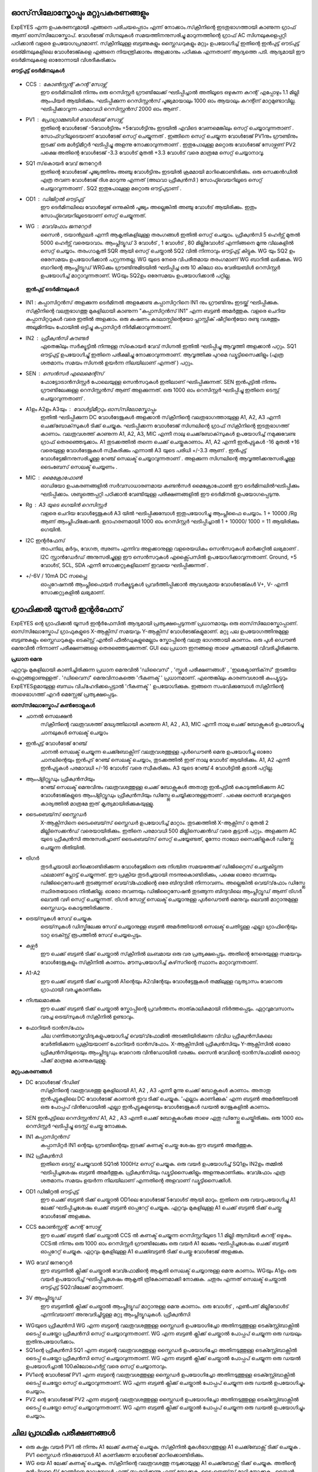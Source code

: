 ഓസ്‌സിലോസ്കോപ്പും  മറ്റുപകരണങ്ങളും 
-----------------------------
ExpEYES എന്ന ഉപകരണവുമായി എങ്ങനെ പരിചയപ്പെടാം എന്ന് നോക്കാം.സ്‌ക്രീനിന്റെ ഇടതുഭാഗത്തായി കാണുന്ന ഗ്രാഫ്  ആണ്  ഓസ്‌സിലോസ്കോപ്. വോൾടേജ് സിഗ്നലുകൾ സമയത്തിനനുസരിച്ചു മാറുന്നത്തിന്റെ ഗ്രാഫ് AC സിഗ്നലുകളെപ്പറ്റി പഠിക്കാൻ വളരെ ഉപയോഗപ്രദമാണ്. സ്‌ക്രീനിലുള്ള ബട്ടണുകളും സ്ലൈഡറുകളും മറ്റും ഉപയോഗിച്ച് ഇതിന്റെ ഇൻപുട്ട് ഔട്പുട്ട് ടെര്മിനലുകളിലെ വോൾടേജ്കളെ എങ്ങനെ നിയന്ത്രിക്കാനും അളക്കാനും പഠിക്കുക എന്നതാണ് ആദ്യത്തെ പടി. ആദ്യമായി ഈ ടെർമിനലുകളെ ഓരോന്നായി വിശദീകരിക്കാം 

**ഔട്ട്പുട്ട് ടെർമിനലുകൾ** 

.. figure:: ./images/scope-outputs.png
   :width: 300px

- CCS : കോൺസ്റ്റന്റ്  കറന്റ്  സോഴ്സ് 
        ഈ ടെർമിനലിൽ നിന്നും ഒരു റെസിസ്റ്റർ ഗ്രൗണ്ടിലേക്ക് ഘടിപ്പിച്ചാൽ അതിലൂടെ ഒഴുകുന്ന കറന്റ് എപ്പോഴും 1.1 മില്ലി ആംപിയർ ആയിരിക്കും. ഘടിപ്പിക്കുന്ന റെസിസ്റ്റൻസ് പൂജ്യമായാലും 1000 ഓം ആയാലും കറന്റിന് മാറ്റമുണ്ടാവില്ല. ഘടിപ്പിക്കാവുന്ന പരമാവധി റെസിസ്റ്റൻസ് 2000 ഓം ആണ് .

- PV1 : പ്രോഗ്രാമ്മബിൾ വോൾടേജ്  സോഴ്സ് 
       ഇതിന്റെ വോൾടേജ്  -5വോൾട്ടിനും +5വോൾട്ടിനും ഇടയിൽ എവിടെ വേണമെങ്കിലും സെറ്റ് ചെയ്യാവുന്നതാണ് . സോഫ്റ്വറിലൂടെയാണ് വോൾടേജ് സെറ്റ് ചെയ്യുന്നത് . ഇങ്ങിനെ സെറ്റ് ചെയ്യുന്ന വോൾടേജ്  PV1നും ഗ്രൗണ്ടിനും ഇടക്ക് ഒരു മൾട്ടിമീറ്റർ ഘടിപ്പിച്ചു അളന്നു നോക്കാവുന്നതാണ് . ഇതുപോലുള്ള മറ്റൊരു വോൾടേജ് സോഴ്സണ് PV2 പക്ഷെ അതിന്റെ വോൾടേജ്  -3.3 വോൾട് മുതൽ +3.3 വോൾട് വരെ മാത്രമേ സെറ്റ് ചെയ്യാനാവൂ. 

- SQ1 സ്‌കൊയർ വേവ് ജനറേറ്റർ 
      ഇതിന്റെ വോൾടേജ് പൂജ്യത്തിനും അഞ്ചു വോൾട്ടിനും ഇടയിൽ ക്രമമായി മാറിക്കൊണ്ടിരിക്കും. ഒരു സെക്കൻഡിൽ എത്ര തവണ വോൾടേജ് ദിശ മാറുന്നു എന്നത്  (അഥവാ ഫ്രീക്വൻസി ) സോഫ്ട്‍വെയറിലൂടെ സെറ്റ് ചെയ്യാവുന്നതാണ് . SQ2 ഇതുപോലുള്ള മറ്റൊരു ഔട്ട്പുട്ടാണ് . 

- OD1 : ഡിജിറ്റൽ ഔട്ട്പുട്ട് 
       ഈ ടെർമിനലിലെ വോൾട്ടേജ് ഒന്നുകിൽ പൂജ്യം അല്ലെങ്കിൽ അഞ്ചു വോൾട് ആയിരിക്കും. ഇതും സോഫ്ട്‍വെയറിലൂടെയാണ്  സെറ്റ് ചെയ്യുന്നത്.

- WG : വേവ്‌ഫോം ജനറേറ്റർ 
        സൈൻ , ട്രയാൻഗുലർ എന്നീ ആകൃതികളിലുള്ള തരംഗങ്ങൾ ഇതിൽ സെറ്റ് ചെയ്യാം.  ഫ്രീക്വൻസി  5 ഹെർട്സ് മുതൽ 5000 ഹെർട്സ് വരെയാവാം. ആംപ്ലിട്യൂഡ് 3 വോൾട് , 1 വോൾട് , 80 മില്ലിവോൾട് എന്നിങ്ങനെ മൂന്നു വിലകളിൽ സെറ്റ് ചെയ്യാം. തരംഗാകൃതി  SQR ആയി സെറ്റ് ചെയ്താൽ SQ2 വിൽ നിന്നാവും ഔട്ട്പുട്ട് കിട്ടുക. WG യും SQ2 ഉം ഒരേസമയം ഉപയോഗിക്കാൻ പറ്റുന്നതല്ല. WG യുടെ നേരെ വിപരീതമായ തരംഗമാണ്  WG ബാറിൽ ലഭിക്കുക. WG ബാറിന്റെ ആംപ്ലിട്യൂഡ്  WRGക്കും ഗ്രൗണ്ടിനുമിടയിൽ ഘടിപ്പിച്ച ഒരു 10 കിലോ ഓം വേരിയബിൾ റെസിസ്റ്റർ ഉപയോഗിച്ച് മാറ്റാവുന്നതാണ്. WGയും  SQ2ഉം  ഒരേസമയം ഉപയോഗിക്കാൻ പറ്റില്ല.

 **ഇൻപുട്ട്  ടെർമിനലുകൾ**

.. figure:: ./images/scope-inputs.png
   :width: 300px


- IN1 : കപ്പാസിറ്റൻസ്  അളക്കുന്ന ടെർമിനൽ 
  അളക്കേണ്ട കപ്പാസിറ്ററിനെ  IN1 നും ഗ്രൗണ്ടിനും ഇടയ്ക്ക്  ഘടിപ്പിക്കുക. സ്‌ക്രീനിന്റെ വലതുഭാഗത്തു മുകളിലായി കാണുന്ന "കപ്പാസിറ്റൻസ് IN1" എന്ന ബട്ടൺ അമർത്തുക. വളരെ ചെറിയ കപ്പാസിറ്ററുകൾ വരെ ഇതിൽ അളക്കാം. ഒരു കഷണം കടലാസ്സിന്റെയോ പ്ലാസ്റ്റിക് ഷീറ്റിന്റെയോ രണ്ടു വശത്തും അലൂമിനിയം ഫോയിൽ ഒട്ടിച്ചു കപ്പാസിറ്റർ നിർമിക്കാവുന്നതാണ്.

- IN2 : ഫ്രീക്വൻസി  കൗണ്ടർ 
      ഏതെങ്കിലും സർക്യൂട്ടിൽ നിന്നുള്ള സ്‌കൊയർ വേവ്  സിഗ്നൽ ഇതിൽ ഘടിപ്പിച്ചു ആവൃത്തി അളക്കാൻ പറ്റും. SQ1  ഔട്ട്പുട്ട് ഉപയോഗിച്ചു്  ഇതിനെ പരീക്ഷിച്ചു നോക്കാവുന്നതാണ്. ആവൃത്തിക്കു പുറമെ ഡ്യൂട്ടിസൈക്കിളും (എത്ര ശതമാനം സമയം സിഗ്നൽ ഉയർന്ന നിലയിലാണ് എന്നത് ) പറ്റും.  

- SEN : സെൻസർ എലെമെന്റ്സ് 
      ഫോട്ടോട്രാൻസിസ്റ്റർ പോലെയുള്ള സെൻസറുകൾ ഇതിലാണ് ഘടിപ്പിക്കുന്നത്. SEN ഇൻപുട്ടിൽ നിന്നും ഗ്രൗണ്ടിലേക്കുള്ള റെസിസ്റ്റൻസ് ആണ് അളക്കുന്നത്. ഒരു 1000 ഓം റെസിസ്റ്റർ ഘടിപ്പിച്ചു ഇതിനെ ടെസ്റ്റ് ചെയ്യാവുന്നതാണ് .

- A1ഉം   A2ഉം   A3യും  : വോൾട്ടിമീറ്ററും  ഓസ്‌സിലോസ്കോപ്പും 
      ഇതിൽ ഘടിപ്പിക്കുന്ന DC വോൾടേജുകൾ അളക്കാൻ സ്‌ക്രീനിന്റെ വലതുഭാഗത്തായുള്ള A1, A2, A3  എന്നീ ചെക്ക്‌ബോക്‌സുകൾ ടിക്ക്  ചെയ്യുക. ഘടിപ്പിക്കന്ന വോൾടേജ് സിഗ്നലിന്റെ ഗ്രാഫ്  സ്‌ക്രീനിന്റെ ഇടതുഭാഗത്ത്  കാണാം. വലതുവശത്ത്  കാണുന്ന A1, A2, A3, MIC എന്നീ  നാലു ചെക്ക്‌ബോക്‌സുകൾ ഉപയോഗിച്ച്  നമുക്കുവേണ്ട ഗ്രാഫ്  തെരഞ്ഞെടുക്കാം. A1  തുടക്കത്തിൽ തന്നെ  ചെക്ക് ചെയ്തുകാണാം.  A1, A2 എന്നീ ഇൻപുട്ടുകൾ -16 മുതൽ +16 വരെയുള്ള വോൾടേജുകൾ സ്വീകരിക്കും എന്നാൽ A3 യുടെ പരിധി +/-3.3  ആണ് . ഇൻപുട്ട് വോൾട്ടേജിനനുസരിച്ചുള്ള റേഞ്ച് സെലക്ട് ചെയ്യാവുന്നതാണ് . അളക്കുന്ന സിഗ്നലിന്റെ ആവൃത്തിക്കനുസരിച്ചുള്ള ടൈംബേസ്  സെലക്ട് ചെയ്യണം .

- MIC : മൈക്രോഫോൺ 
      ഓഡിയോ ഉപകരണങ്ങളിൽ സർവസാധാരണമായ കണ്ടൻസർ മൈക്രോഫോൺ ഈ ടെർമിനലിൽഘടിപ്പിക്കും  ഘടിപ്പിക്കാം. ശബ്ദത്തെപ്പറ്റി പഠിക്കാൻ വേണ്ടിയുള്ള പരീക്ഷണങ്ങളിൽ ഈ ടെർമിനൽ ഉപയോഗപ്പെടുന്നു.

- Rg : A3 യുടെ ഗെയിൻ റെസിസ്റ്റർ 
    വളരെ ചെറിയ വോൾട്ടേജുകൾ A3 യിൽ ഘടിപ്പിക്കുമ്പോൾ ഇതുപയോഗിച്ചു ആംപ്ലിഫൈ ചെയ്യാം. 1 + 10000 /Rg  ആണ്  ആംപ്ലിഫിക്കേഷൻ. ഉദാഹരണമായി 1000 ഓം റെസിസ്റ്റർ ഘടിപ്പിച്ചാൽ 1 + 10000/ 1000  = 11  ആയിരിക്കും ഗെയിൻ.
 
- I2C ഇന്റർഫേസ് 
   താപനില, മർദ്ദം, വേഗത, ത്വരണം എന്നിവ അളക്കാനുള്ള വളരെയധികം സെൻസറുകൾ മാർക്കറ്റിൽ ലഭ്യമാണ് . I2C സ്റ്റാൻഡേർഡ് അനുസരിച്ചുള്ള ഈ സെൻസറുകൾ എക്സ്പൈസിൽ  ഉപയോഗിക്കാവുന്നതാണ്. Ground, +5 വോൾട്, SCL, SDA എന്നീ സോക്കറ്റുകളിലാണ് ഇവയെ ഘടിപ്പിക്കുന്നത് .

- +/-6V / 10mA DC സപ്ലൈ
   ഓപ്പറേഷനൽ ആംപ്ലിഫൈയർ സർക്യൂട്ടുകൾ പ്രവർത്തിപ്പിക്കാൻ ആവശ്യമായ വോൾടേജ്കൾ  V+, V- എന്നീ സോക്കറ്റുകളിൽ ലഭ്യമാണ്.   


ഗ്രാഫിക്കൽ യൂസർ ഇന്റർഫേസ് 
---------------------------
ExpEYES ന്റെ ഗ്രാഫിക്കൽ യൂസർ ഇന്റർഫേസിൽ ആദ്യമായി പ്രത്യക്ഷപ്പെടുന്നത് പ്രധാനമായും ഒരു ഓസ്‌സിലോസ്കോപ്പാണ്. ഓസ്‌സിലോസ്കോപ് ഗ്രാഫുകളുടെ X-ആക്സിസ്  സമയവും Y-ആക്സിസ്  വോൾടേജ്കളുമാണ്. മറ്റു പല ഉപയോഗത്തിനുമുള്ള ബട്ടണുകളും സ്ലൈഡറുകളും ടെക്സ്റ്റ് എൻട്രി ഫീൽഡുകളുമെല്ലാം സ്കോപ്പിന്റെ വലതു ഭാഗത്തായി കാണാം. ഒരു പുൾ ഡൌൺ  മെനുവിൽ നിന്നാണ് പരീക്ഷണങ്ങളെ തെരഞ്ഞെടുക്കുന്നത്. GUI ലെ പ്രധാന ഇനങ്ങളെ താഴെ ചുരുക്കമായി വിവരിച്ചിരിക്കുന്നു.

**പ്രധാന മെനു**

ഏറ്റവും മുകളിലായി കാണിച്ചിരിക്കുന്ന പ്രധാന മെനുവിൽ 'ഡിവൈസ്' , 'സ്കൂൾ പരീക്ഷണങ്ങൾ' , 'ഇലക്ട്രോണിക്‌സ്‌' തുടങ്ങിയ ഐറ്റങ്ങളാണുള്ളത് . 'ഡിവൈസ്' മെനുവിനാകത്തെ 'റീകണക്ട് ' പ്രധാനമാണ്. എന്തെങ്കിലും കാരണവശാൽ കംപ്യൂട്ടറും ExpEYESഉമായുള്ള ബന്ധം വിച്‌ഹേദിക്കപ്പെട്ടാൽ 'റീകണക്ട് ' ഉപയോഗിക്കുക. ഇങ്ങനെ സംഭവിക്കുമ്പോൾ സ്‌ക്രീനിന്റെ താഴെഭാഗത്ത് എറർ മെസ്സേജ് പ്രത്യക്ഷപ്പെടും.

**ഓസ്‌സിലോസ്കോപ്  കൺട്രോളുകൾ** 

- ചാനൽ സെലക്ഷൻ
   സ്‌ക്രീനിന്റെ വലതുവശത്ത് മദ്ധ്യത്തിലായി കാണുന്ന A1, A2 , A3, MIC എന്നീ നാലു ചെക്ക് ബോക്സുകൾ ഉപയോഗിച്ചു ചാനലുകൾ സെലക്ട് ചെയ്യാം 

- ഇൻപുട്ട് വോൾടേജ് റേഞ്ച്
   ചാനൽ സെലക്ട് ചെയ്യുന്ന ചെക്ക്ബോക്സിന് വലതുവശത്തുള്ള പുൾഡൌൺ മെനു ഉപയോഗിച്ചു ഓരോ ചാനലിന്റെയും ഇൻപുട് റേഞ്ച് സെലക്ട് ചെയ്യാം, തുടക്കത്തിൽ ഇത് നാലു വോൾട് ആയിരിക്കും. A1, A2 എന്നീ ഇൻപുട്ടുകൾ പരമാവധി +/-16 വോൾട് വരെ സ്വീകരിക്കും. A3 യുടെ റേഞ്ച് 4 വോൾട്ടിൽ കൂടാൻ പറ്റില്ല.

- ആംപ്ളിറ്റ്യൂഡും ഫ്രീക്വൻസിയും
   റേഞ്ച് സെലക്ട് മെനുവിനും വലതുവശത്തുള്ള ചെക്ക് ബോക്സുകൾ അതാതു ഇൻപുട്ടിൽ കൊടുത്തിരിക്കുന്ന AC വോൾടേജ്കളുടെ ആംപ്ളിറ്റ്യൂഡും ഫ്രീക്വൻസിയും ഡിസ്പ്ലേ ചെയ്യിക്കാനുള്ളതാണ് . പക്ഷെ സൈൻ വേവുകളുടെ കാര്യത്തിൽ മാത്രമേ ഇത് കൃത്യമായിരിക്കുകയുള്ളു.

- ടൈംബെയ്‌സ് സ്ലൈഡർ
   X-ആക്സിസിനെ ടൈംബെയ്‌സ് സ്ലൈഡർ ഉപയോഗിച്ച്  മാറ്റാം. തുടക്കത്തിൽ X-ആക്സിസ് ൦ മുതൽ 2 മില്ലിസെക്കൻഡ് വരെയായിരിക്കും. ഇതിനെ പരമാവധി 500 മില്ലിസെക്കൻഡ് വരെ കൂട്ടാൻ പറ്റും. അളക്കുന്ന AC യുടെ ഫ്രീക്വൻസി അനുസരിച്ചാണ് ടൈംബെയ്‌സ് സെറ്റ് ചെയ്യേണ്ടത്, മൂന്നോ നാലോ സൈക്കിളുകൾ ഡിസ്പ്ലേ ചെയ്യുന്ന രീതിയിൽ.

- ട്രിഗർ
   തുടർച്ചയായി മാറിക്കൊണ്ടിരിക്കുന്ന വോൾട്ടേജിനെ ഒരു നിശ്ചിത സമയത്തേക്ക് ഡിജിറ്റൈസ് ചെയ്തുകിട്ടുന്ന ഫലമാണ് പ്ലോട്ട് ചെയ്യുന്നത്. ഈ പ്രക്രിയ തുടർച്ചയായി നടന്നുകൊണ്ടിരിക്കും, പക്ഷെ ഓരോ തവണയും  ഡിജിറ്റൈസേഷൻ തുടങ്ങുന്നത് വെയ്‌വ്ഫോമിന്റെ ഒരേ ബിന്ദുവിൽ നിന്നാവണം. അല്ലെങ്കിൽ വെയ്‌വ്‌ഫോം ഡിസ്പ്ലേ സ്ഥിരതയോടെ നിൽക്കില്ല. ഓരോ തവണയും ഡിജിറ്റൈസേഷൻ തുടങ്ങുന്ന ബിന്ദുവിലെ ആംപ്ലിറ്റ്യൂഡ് ആണ് ട്രിഗർ ലെവൽ വഴി സെറ്റ് ചെയ്യുന്നത്.  ട്രിഗർ സോഴ്സ് സെലക്ട് ചെയ്യാനുള്ള  പുൾഡൌൺ മെനുവും ലെവൽ മാറ്റാനുമുള്ള സ്ലൈഡറും കൊടുത്തിരിക്കുന്നു .

- ട്രെയ്‌സുകൾ സേവ് ചെയ്യുക
    ട്രെയ്‌സുകൾ ഡിസ്കിലേക്കു സേവ് ചെയ്യാനുള്ള ബട്ടൺ അമർത്തിയാൽ സെലക്ട് ചെതിട്ടുള്ള എല്ലാ ഗ്രാഫിന്റെയും ടാറ്റ ടെക്സ്റ്റ് രൂപത്തിൽ സേവ് ചെയ്യപ്പെടും.

- കഴ്സർ
    ഈ ചെക്ക് ബട്ടൺ ടിക്ക് ചെയ്താൽ സ്‌ക്രീനിൽ ലംബമായ ഒരു വര പ്രത്യക്ഷപ്പെടും. അതിന്റെ നേരെയുള്ള സമയവും വോൾടേജുകളും സ്‌ക്രീനിൽ കാണാം. മൗസുപയോഗിച്ച്  കഴ്‌സറിന്റെ സ്ഥാനം മാറ്റാവുന്നതാണ്.

- A1-A2
   ഈ ചെക്ക് ബട്ടൺ ടിക്ക് ചെയ്താൽ A1ന്റെയും A2വിന്റേയും വോൾട്ടേജുകൾ തമ്മിലുള്ള വ്യത്യാസം വേറൊരു ഗ്രാഫായി വരച്ചുകാണിക്കും 

- നിശ്ചലമാക്കുക
   ഈ ചെക്ക് ബട്ടൺ ടിക്ക് ചെയ്താൽ സ്കോപ്പിന്റെ പ്രവർത്തനം താത്കാലികമായി നിർത്തപ്പെടും. ഏറ്റവുമവസാനം വരച്ച ട്രെയ്‌സുകൾ സ്‌ക്രീനിൽ ഉണ്ടാവും.

- ഫോറിയർ ട്രാൻസ്‌ഫോം
   ചില ഗണിതശാസ്ത്രവിദ്യകളുപയോഗിച്ച്  വെയ്‌വ്‌ഫോമിൽ അടങ്ങിയിരിക്കുന്ന വിവിധ ഫ്രീക്വൻസികലെ വേർതിരിക്കുന്ന പ്രക്രിയയാണ്  ഫോറിയർ ട്രാൻസ്‌ഫോം. X-ആക്സിസിൽ  ഫ്രീക്വൻസിയും Y-ആക്സിസിൽ ഓരോ ഫ്രീക്വൻസിയുടെയും ആംപ്ലിട്യുഡും വേറൊരു വിൻഡോയിൽ വരക്കും. സൈൻ വേവിന്റെ ട്രാൻസ്‌ഫോമിൽ ഒരൊറ്റ പീക്ക് മാത്രമേ കാണുകയുള്ളൂ. 
 
**മറ്റുപകരണങ്ങൾ**

- DC വോൾടേജ് റീഡിങ്
    സ്‌ക്രീനിന്റെ വലതുവശത്തു മുകളിലായി  A1, A2 , A3 എന്നീ മൂന്നു ചെക്ക് ബോക്സുകൾ കാണാം. അതാതു ഇൻപുട്ടുകളിലെ DC വോൾടേജ് കാണാൻ ഇവ ടിക്ക് ചെയ്യുക. 'എല്ലാം കാണിക്കുക' എന്ന ബട്ടൺ അമർത്തിയാൽ ഒരു പോപ്പപ് വിൻഡോയിൽ  എല്ലാ ഇൻപുട്ടുകളുടെയും വോൾടേജുകൾ ഡയൽ ഗേജുകളിൽ കാണാം.

- SEN ഇൻപുട്ടിലെ റെസിസ്റ്റൻസ്
  A1, A2 , A3 എന്നീ ചെക്ക് ബോക്സുകൾക്കു താഴെ ഏതു ഡിസ്പ്ലേ ചെയ്തിരിക്കും. ഒരു 1000 ഓം റെസിസ്റ്റർ ഘടിപ്പിച്ചു ടെസ്റ്റ് ചെയ്തു നോക്കുക.

- IN1  കപ്പാസിറ്റൻസ്
    കപ്പാസിറ്റർ IN1 ന്റെയും ഗ്രൗണ്ടിന്റെയും ഇടക്ക്  കണക്ട് ചെയ്ത ശേഷം ഈ ബട്ടൺ അമർത്തുക.

- IN2 ഫ്രീക്വൻസി
    ഇതിനെ ടെസ്റ്റ് ചെയ്യുവാൻ SQ1ൽ  1000Hz സെറ്റ് ചെയ്യുക. ഒരു വയർ ഉപയോഗിച്ച്  SQ1ഉം  IN2ഉം  തമ്മിൽ ഘടിപ്പിച്ചശേഷം ബട്ടൺ അമർത്തുക. ഫ്രീക്വൻസിയും ഡ്യൂട്ടിസൈക്കിളും അളന്നുകാണിക്കും. വേവ്ഫോം എത്ര ശതമാനം സമയം ഉയർന്ന നിലയിലാണ് എന്നതിന്റെ അളവാണ് ഡ്യൂട്ടിസൈക്കിൾ.

- OD1 ഡിജിറ്റൽ ഔട്ട്പുട്ട്
    ഈ ചെക്ക് ബട്ടൺ ടിക്ക് ചെയ്താൽ OD1ലെ വോൾടേജ് 5വോൾട് ആയി മാറും. ഇതിനെ ഒരു വയറുപയോഗിച്ചു A1 ലേക്ക് ഘടിപ്പിച്ചശേഷം  ചെക്ക് ബട്ടൺ ഓപ്പറേറ്റ് ചെയ്യുക. ഏറ്റവും മുകളിലുള്ള A1  ചെക്ക് ബട്ടൺ ടിക്ക് ചെയ്തു വോൾടേജ് അളക്കുക.

- CCS കോൺസ്റ്റന്റ് കറന്റ് സോഴ്സ്
    ഈ ചെക്ക് ബട്ടൺ ടിക്ക് ചെയ്താൽ CCS ൽ കണക്ട് ചെയ്യുന്ന റെസിസ്റ്ററിലൂടെ 1.1 മില്ലി ആമ്പിയർ കറന്റ് ഒഴുകും. CCSൽ നിന്നും ഒരു 1000 ഓം റെസിസ്റ്റർ ഗ്രൗണ്ടിലേക്കും ഒരു വയർ A1 ലേക്കും ഘടിപ്പിച്ചശേഷം  ചെക്ക് ബട്ടൺ ഓപ്പറേറ്റ് ചെയ്യുക. ഏറ്റവും മുകളിലുള്ള A1 ചെക്ക്ബട്ടൺ ടിക്ക് ചെയ്തു വോൾടേജ് അളക്കുക.

- WG വേവ് ജനറേറ്റർ
    ഈ ബട്ടണിൽ ക്ലിക്ക് ചെയ്താൽ വേവ്ഫോമിന്റെ ആകൃതി സെലക്ട് ചെയ്യാനുള്ള മെനു കാണാം. WGയും A1ഉം ഒരു വയർ ഉപയോഗിച്ച് ഘടിപ്പിച്ചശേഷം ആകൃതി ത്രികോണമാക്കി നോക്കുക.  ചതുരം  എന്നത്  സെലക്ട്  ചെയ്താൽ ഔട്ട്പുട്ട് SQ2വിലേക്ക് മാറുന്നതാണ്. 

- 3V ആംപ്ലിട്യൂഡ്
    ഈ ബട്ടണിൽ ക്ലിക്ക് ചെയ്താൽ  ആംപ്ലിട്യൂഡ് മാറ്റാനുള്ള മെനു കാണാം. ഒരു വോൾട് , എൺപത് മില്ലിവോൾട് എന്നിവയാണ് അനുവദിച്ചിട്ടുള്ള മറ്റു ആംപ്ലിട്യൂഡുകൾ.  ഫ്രീക്വൻസി

- WGയുടെ ഫ്രീക്വൻസി
  WG എന്ന ബട്ടന്റെ വലതുവശത്തുള്ള സ്ലൈഡർ ഉപയോഗിച്ചോ അതിനടുത്തുള്ള ടെക്സ്റ്റ്ബോക്സിൽ ടൈപ്പ് ചെയ്തോ ഫ്രീക്വൻസി സെറ്റ് ചെയ്യാവുന്നതാണ്.   WG എന്ന ബട്ടൺ ക്ലിക്ക് ചെയ്താൽ പോപ്പപ് ചെയ്യുന്ന ഒരു ഡയലും ഇതിനുപയോഗിക്കാം.

- SQ1ന്റെ ഫ്രീക്വൻസി
  SQ1  എന്ന ബട്ടന്റെ വലതുവശത്തുള്ള സ്ലൈഡർ ഉപയോഗിച്ചോ അതിനടുത്തുള്ള ടെക്സ്റ്റ്ബോക്സിൽ ടൈപ്പ് ചെയ്തോ ഫ്രീക്വൻസി സെറ്റ് ചെയ്യാവുന്നതാണ്.   WG എന്ന ബട്ടൺ ക്ലിക്ക് ചെയ്താൽ പോപ്പപ് ചെയ്യുന്ന ഒരു ഡയൽ ഉപയോഗിച്ചാൽ 100കിലോഹെർട്സ് വരെ സെറ്റ് ചെയ്യാനാവും.

- PV1ന്റെ വോൾടേജ്
  PV1  എന്ന ബട്ടന്റെ വലതുവശത്തുള്ള സ്ലൈഡർ ഉപയോഗിച്ചോ അതിനടുത്തുള്ള ടെക്സ്റ്റ്ബോക്സിൽ ടൈപ്പ് ചെയ്തോ സെറ്റ് ചെയ്യാവുന്നതാണ്.   WG എന്ന ബട്ടൺ ക്ലിക്ക് ചെയ്താൽ പോപ്പപ് ചെയ്യുന്ന ഒരു ഡയൽ ഉപയോഗിച്ചും ചെയ്യാം.

- PV2 ന്റെ വോൾടേജ്
  PV2   എന്ന ബട്ടന്റെ വലതുവശത്തുള്ള സ്ലൈഡർ ഉപയോഗിച്ചോ അതിനടുത്തുള്ള ടെക്സ്റ്റ്ബോക്സിൽ ടൈപ്പ് ചെയ്തോ സെറ്റ് ചെയ്യാവുന്നതാണ്.   WG എന്ന ബട്ടൺ ക്ലിക്ക് ചെയ്താൽ പോപ്പപ് ചെയ്യുന്ന ഒരു ഡയൽ ഉപയോഗിച്ചും ചെയ്യാം.


ചില പ്രാഥമിക പരീക്ഷണങ്ങൾ 
----------------------------------

- ഒരു കഷ്ണം വയർ PV1 ൽ നിന്നും A1 ലേക്ക്  കണക്ട്  ചെയ്യുക. സ്‌ക്രീനിൽ  മുകൾഭാഗത്തുള്ള   A1 ചെക്ക്ബോക്സ്  ടിക്ക് ചെയ്യുക .  PV1 സ്ലൈഡർ നിരക്കുമ്പോൾ A1 കാണിക്കുന്ന വോൾടേജ് മാറിക്കൊണ്ടിരിക്കും.

- WG യെ A1 ലേക്ക്  കണക്ട്  ചെയ്യുക. സ്‌ക്രീനിന്റെ വലതുവശത്തു  നടുക്കായുള്ള  A1 ചെക്ക്ബോക്സ്  ടിക്ക് ചെയ്യുക. അതിന്റെ മുൻപിലുള്ള 4V റേഞ്ചിനെ മാറ്റുമ്പോൾ എന്ത് സംഭവിക്കുന്നു എന്ന് നോക്കുക. ടൈംബെയ്‌സ് മാറ്റി നോക്കുക . സൈൻ വേവിനെ ത്രികോണമോ ചതുരമോ ആക്കി മാറ്റി നോക്കുക .

- ഒരു പീസ്സോ ബസ്സർ WG യിൽ നിന്നും ഗ്രൗണ്ടിലേക്ക് ഘടിപ്പിക്കുക. WG യുടെ ആവൃത്തി മാറ്റി 3500നടുത്തു കൊണ്ടുവരുക.


